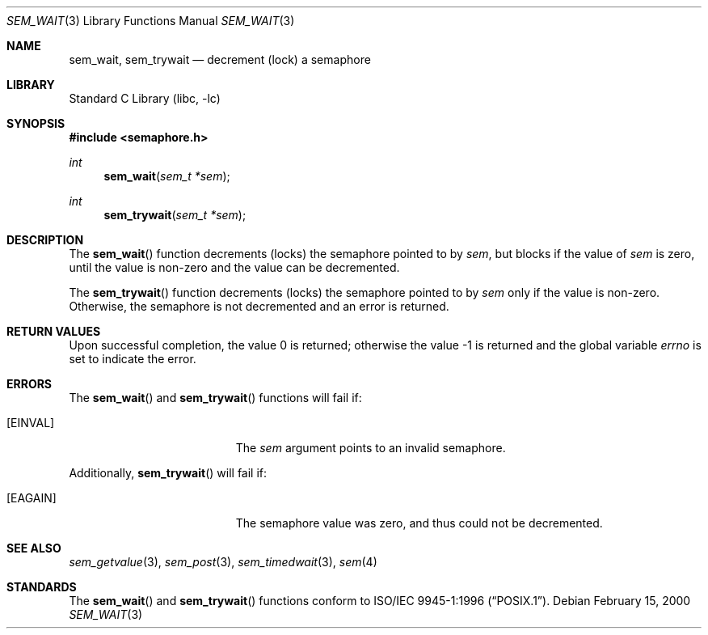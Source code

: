 .\" Copyright (C) 2000 Jason Evans <jasone@FreeBSD.org>.
.\" All rights reserved.
.\"
.\" Redistribution and use in source and binary forms, with or without
.\" modification, are permitted provided that the following conditions
.\" are met:
.\" 1. Redistributions of source code must retain the above copyright
.\"    notice(s), this list of conditions and the following disclaimer as
.\"    the first lines of this file unmodified other than the possible
.\"    addition of one or more copyright notices.
.\" 2. Redistributions in binary form must reproduce the above copyright
.\"    notice(s), this list of conditions and the following disclaimer in
.\"    the documentation and/or other materials provided with the
.\"    distribution.
.\"
.\" THIS SOFTWARE IS PROVIDED BY THE COPYRIGHT HOLDER(S) ``AS IS'' AND ANY
.\" EXPRESS OR IMPLIED WARRANTIES, INCLUDING, BUT NOT LIMITED TO, THE
.\" IMPLIED WARRANTIES OF MERCHANTABILITY AND FITNESS FOR A PARTICULAR
.\" PURPOSE ARE DISCLAIMED.  IN NO EVENT SHALL THE COPYRIGHT HOLDER(S) BE
.\" LIABLE FOR ANY DIRECT, INDIRECT, INCIDENTAL, SPECIAL, EXEMPLARY, OR
.\" CONSEQUENTIAL DAMAGES (INCLUDING, BUT NOT LIMITED TO, PROCUREMENT OF
.\" SUBSTITUTE GOODS OR SERVICES; LOSS OF USE, DATA, OR PROFITS; OR
.\" BUSINESS INTERRUPTION) HOWEVER CAUSED AND ON ANY THEORY OF LIABILITY,
.\" WHETHER IN CONTRACT, STRICT LIABILITY, OR TORT (INCLUDING NEGLIGENCE
.\" OR OTHERWISE) ARISING IN ANY WAY OUT OF THE USE OF THIS SOFTWARE,
.\" EVEN IF ADVISED OF THE POSSIBILITY OF SUCH DAMAGE.
.\"
.\" $FreeBSD: stable/9/lib/libc/gen/sem_wait.3 177140 2008-03-13 10:25:30Z ru $
.\"
.Dd February 15, 2000
.Dt SEM_WAIT 3
.Os
.Sh NAME
.Nm sem_wait ,
.Nm sem_trywait
.Nd decrement (lock) a semaphore
.Sh LIBRARY
.Lb libc
.Sh SYNOPSIS
.In semaphore.h
.Ft int
.Fn sem_wait "sem_t *sem"
.Ft int
.Fn sem_trywait "sem_t *sem"
.Sh DESCRIPTION
The
.Fn sem_wait
function decrements (locks) the semaphore pointed to by
.Fa sem ,
but blocks if the value of
.Fa sem
is zero, until the value is non-zero and the value can be decremented.
.Pp
The
.Fn sem_trywait
function decrements (locks) the semaphore pointed to by
.Fa sem
only if the value is non-zero.
Otherwise, the semaphore is not decremented and
an error is returned.
.Sh RETURN VALUES
.Rv -std
.Sh ERRORS
The
.Fn sem_wait
and
.Fn sem_trywait
functions will fail if:
.Bl -tag -width Er
.It Bq Er EINVAL
The
.Fa sem
argument
points to an invalid semaphore.
.El
.Pp
Additionally,
.Fn sem_trywait
will fail if:
.Bl -tag -width Er
.It Bq Er EAGAIN
The semaphore value was zero, and thus could not be decremented.
.El
.Sh SEE ALSO
.Xr sem_getvalue 3 ,
.Xr sem_post 3 ,
.Xr sem_timedwait 3 ,
.Xr sem 4
.Sh STANDARDS
The
.Fn sem_wait
and
.Fn sem_trywait
functions conform to
.St -p1003.1-96 .
